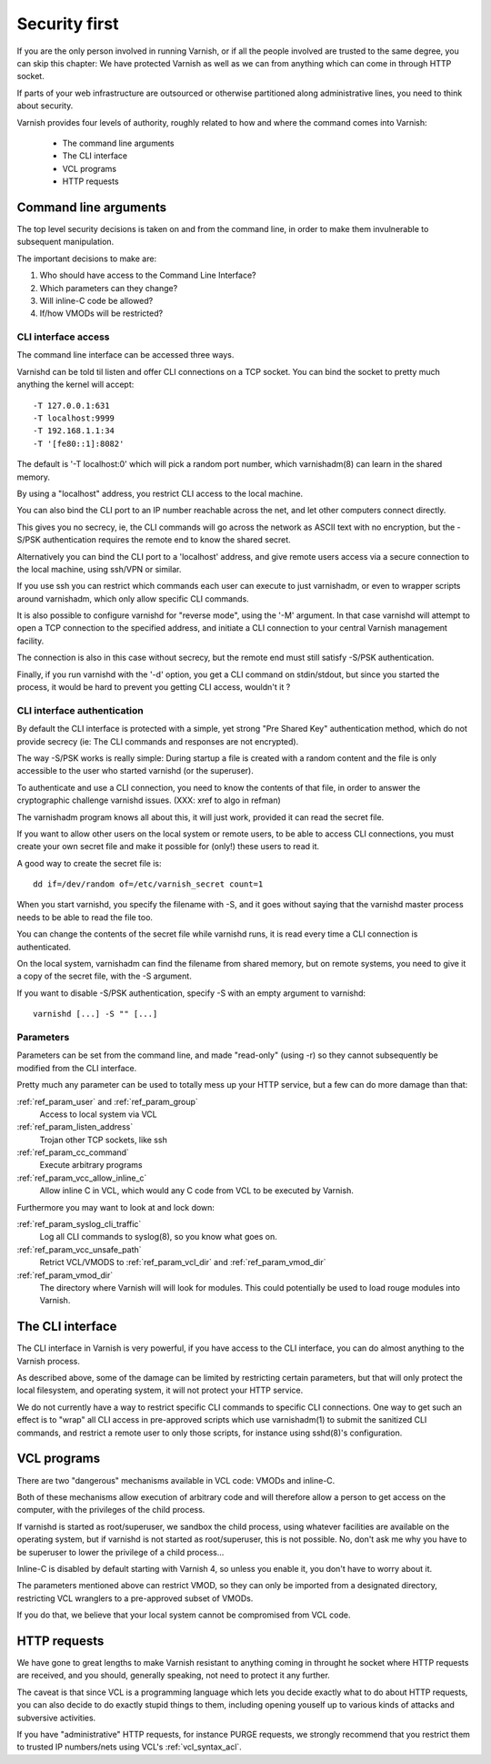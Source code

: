.. _run_security:

Security first
==============

If you are the only person involved in running Varnish, or if all
the people involved are trusted to the same degree, you can skip
this chapter:  We have protected Varnish as well as we can from
anything which can come in through HTTP socket.

If parts of your web infrastructure are outsourced or otherwise
partitioned along administrative lines, you need to think about
security.

Varnish provides four levels of authority, roughly related to
how and where the command comes into Varnish:

  * The command line arguments

  * The CLI interface

  * VCL programs

  * HTTP requests

Command line arguments
----------------------

The top level security decisions is taken on and from the command
line, in order to make them invulnerable to subsequent manipulation.

The important decisions to make are:

#. Who should have access to the Command Line Interface?

#. Which parameters can they change?

#. Will inline-C code be allowed?

#. If/how VMODs will be restricted?

CLI interface access
^^^^^^^^^^^^^^^^^^^^

The command line interface can be accessed three ways.

Varnishd can be told til listen and offer CLI connections
on a TCP socket.  You can bind the socket to pretty
much anything the kernel will accept::

	-T 127.0.0.1:631
	-T localhost:9999
	-T 192.168.1.1:34
	-T '[fe80::1]:8082'

The default is '-T localhost:0' which will pick a random
port number, which varnishadm(8) can learn in the shared
memory.

By using a "localhost" address, you restrict CLI access
to the local machine.

You can also bind the CLI port to an IP number reachable across
the net, and let other computers connect directly.

This gives you no secrecy, ie, the CLI commands will
go across the network as ASCII text with no encryption, but
the -S/PSK authentication requires the remote end to know
the shared secret.

Alternatively you can bind the CLI port to a 'localhost' address,
and give remote users access via a secure connection to the local
machine, using ssh/VPN or similar.

If you use ssh you can restrict which commands each user can execute to
just varnishadm, or even to wrapper scripts around varnishadm, which
only allow specific CLI commands.

It is also possible to configure varnishd for "reverse mode", using
the '-M' argument.  In that case varnishd will attempt to open a
TCP connection to the specified address, and initiate a CLI connection
to your central Varnish management facility.

The connection is also in this case without secrecy, but
the remote end must still satisfy -S/PSK authentication.

Finally, if you run varnishd with the '-d' option, you get a CLI
command on stdin/stdout, but since you started the process, it
would be hard to prevent you getting CLI access, wouldn't it ?

CLI interface authentication
^^^^^^^^^^^^^^^^^^^^^^^^^^^^

By default the CLI interface is protected with a simple,  yet
strong "Pre Shared Key" authentication method, which do not provide
secrecy (ie: The CLI commands and responses are not encrypted).

The way -S/PSK works is really simple:  During startup a file is
created with a random content and the file is only accessible to
the user who started varnishd (or the superuser).

To authenticate and use a CLI connection, you need to know the
contents of that file, in order to answer the cryptographic
challenge varnishd issues. (XXX: xref to algo in refman)

The varnishadm program knows all about this, it will just work,
provided it can read the secret file.

If you want to allow other users on the local system or remote
users, to be able to access CLI connections, you must create your
own secret file and make it possible for (only!) these users to
read it.

A good way to create the secret file is::

	dd if=/dev/random of=/etc/varnish_secret count=1

When you start varnishd, you specify the filename with -S, and
it goes without saying that the varnishd master process needs
to be able to read the file too.

You can change the contents of the secret file while varnishd
runs, it is read every time a CLI connection is authenticated.

On the local system, varnishadm can find the filename from
shared memory, but on remote systems, you need to give it
a copy of the secret file, with the -S argument.

If you want to disable -S/PSK authentication, specify -S with
an empty argument to varnishd::

	varnishd [...] -S "" [...]

Parameters
^^^^^^^^^^

Parameters can be set from the command line, and made "read-only"
(using -r) so they cannot subsequently be modified from the CLI
interface.

Pretty much any parameter can be used to totally mess up your
HTTP service, but a few can do more damage than that:

:ref:`ref_param_user` and :ref:`ref_param_group`
	Access to local system via VCL

:ref:`ref_param_listen_address`
	Trojan other TCP sockets, like ssh

:ref:`ref_param_cc_command`
	Execute arbitrary programs

:ref:`ref_param_vcc_allow_inline_c`
        Allow inline C in VCL, which would any C code from VCL to be executed by Varnish.

Furthermore you may want to look at and lock down:

:ref:`ref_param_syslog_cli_traffic`
	Log all CLI commands to syslog(8), so you know what goes on.

:ref:`ref_param_vcc_unsafe_path`
	Retrict VCL/VMODS to :ref:`ref_param_vcl_dir` and :ref:`ref_param_vmod_dir`

:ref:`ref_param_vmod_dir` 
        The directory where Varnish will will look
        for modules. This could potentially be used to load rouge
        modules into Varnish.

The CLI interface
-----------------

The CLI interface in Varnish is very powerful, if you have
access to the CLI interface, you can do almost anything to
the Varnish process.

As described above, some of the damage can be limited by restricting
certain parameters, but that will only protect the local filesystem,
and operating system, it will not protect your HTTP service.

We do not currently have a way to restrict specific CLI commands
to specific CLI connections.   One way to get such an effect is to
"wrap" all CLI access in pre-approved scripts which use varnishadm(1)
to submit the sanitized CLI commands, and restrict a remote user
to only those scripts, for instance using sshd(8)'s configuration.

VCL programs
------------

There are two "dangerous" mechanisms available in VCL code:  VMODs
and inline-C.

Both of these mechanisms allow execution of arbitrary code and will
therefore allow a person to get access on the computer, with the
privileges of the child process.

If varnishd is started as root/superuser, we sandbox the child
process, using whatever facilities are available on the operating
system, but if varnishd is not started as root/superuser, this is
not possible.  No, don't ask me why you have to be superuser to
lower the privilege of a child process...

Inline-C is disabled by default starting with Varnish 4, so unless
you enable it, you don't have to worry about it.

The parameters mentioned above can restrict VMOD, so they can only
be imported from a designated directory, restricting VCL wranglers
to a pre-approved subset of VMODs.

If you do that, we believe that your local system cannot be compromised
from VCL code.

HTTP requests
-------------

We have gone to great lengths to make Varnish resistant to anything
coming in throught he socket where HTTP requests are received, and
you should, generally speaking, not need to protect it any further.

The caveat is that since VCL is a programming language which lets you
decide exactly what to do about HTTP requests, you can also decide
to do exactly stupid things to them, including opening youself up
to various kinds of attacks and subversive activities.

If you have "administrative" HTTP requests, for instance PURGE
requests, we strongly recommend that you restrict them to trusted
IP numbers/nets using VCL's :ref:`vcl_syntax_acl`.

